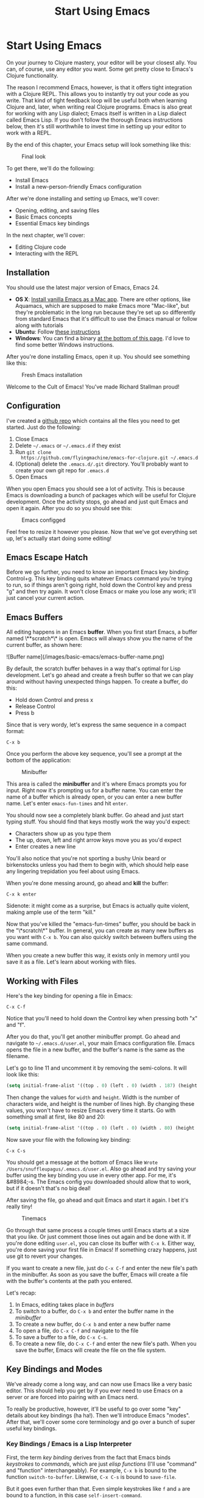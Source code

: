 #+Title: Start Using Emacs
#+OPTIONS: toc:nil
#+MDH_LINK_TITLE: Start Using Emacs
#+MDH_PREAMBLE: cbt-preamble

* Start Using Emacs

On your journey to Clojure mastery, your editor will be your closest
ally. You can, of course, use any editor you want. Some get pretty
close to Emacs's Clojure functionality.

The reason I recommend Emacs, however, is that it offers tight
integration with a Clojure REPL. This allows you to instantly try out
your code as you write. That kind of tight feedback loop will be
useful both when learning Clojure and, later, when writing real
Clojure programs. Emacs is also great for working with any Lisp
dialect; Emacs itself is written in a Lisp dialect called Emacs Lisp.
If you don't follow the thorough Emacs instructions below, then it's
still worthwhile to invest time in setting up your editor to work with
a REPL.

By the end of this chapter, your Emacs setup will look something like
this:

#+CAPTION: Final look
[[./images/basic-emacs/emacs-final.png]]

To get there, we'll do the following:

- Install Emacs
- Install a new-person-friendly Emacs configuration

After we're done installing and setting up Emacs, we'll cover:

- Opening, editing, and saving files
- Basic Emacs concepts
- Essential Emacs key bindings

In the next chapter, we'll cover:

- Editing Clojure code
- Interacting with the REPL
  
** Installation

You should use the latest major version of Emacs, Emacs 24.

- *OS X*: [[http://emacsformacosx.com/][Install vanilla Emacs as a Mac app]]. There are other options,
  like Aquamacs, which are supposed to make Emacs more "Mac-like", but
  they're problematic in the long run because they're set up so
  differently from standard Emacs that it's difficult to use the Emacs
  manual or follow along with tutorials
- *Ubuntu*: Follow [[https://launchpad.net/~cassou/+archive/emacs][these instructions]]
- *Windows*: You can find a binary [[http://ftp.gnu.org/gnu/emacs/windows/][at the bottom of this page]]. I'd
  love to find some better Windows instructions.

After you're done installing Emacs, open it up. You should see
something like this:

#+CAPTION: Fresh Emacs installation
[[./images/basic-emacs/emacs-fresh.png]]

Welcome to the Cult of Emacs! You've made Richard Stallman proud!

** Configuration

I've created a [[https://github.com/flyingmachine/emacs-for-clojure][github repo]] which contains all the files you need to
get started. Just do the following:

1. Close Emacs
2. Delete =~/.emacs= or =~/.emacs.d= if they exist
3. Run =git clone
   https://github.com/flyingmachine/emacs-for-clojure.git ~/.emacs.d=
4. (Optional) delete the =.emacs.d/.git= directory. You'll probably
   want to create your own git repo for =.emacs.d=
5. Open Emacs

When you open Emacs you should see a lot of activity. This is because
Emacs is downloading a bunch of packages which will be useful for
Clojure development. Once the activity stops, go ahead and just quit
Emacs and open it again. After you do so you should see this:

#+CAPTION: Emacs configged
[[./images/basic-emacs/emacs-configged.png]]

Feel free to resize it however you please. Now that we've got
everything set up, let's actually start doing some editing!

** Emacs Escape Hatch

Before we go further, you need to know an important Emacs key binding:
Control+g. This key binding quits whatever Emacs command you're trying
to run, so if things aren't going right, hold down the Control key and
press "g" and then try again. It won't close Emacs or make you lose
any work; it'll just cancel your current action.

** Emacs Buffers

All editing happens in an Emacs **buffer**. When you first start Emacs,
a buffer named \**scratch*\* is open. Emacs will always show you the
name of the current buffer, as shown here:

![Buffer name](/images/basic-emacs/emacs-buffer-name.png)

By default, the scratch buffer behaves in a way that's optimal for
Lisp development. Let's go ahead and create a fresh buffer so that we
can play around without having unexpected things happen. To create a
buffer, do this:

- Hold down Control and press x
- Release Control
- Press b

Since that is very wordy, let's express the same sequence in a compact
format:

#+BEGIN_SRC 
C-x b
#+END_SRC

Once you perform the above key sequence, you'll see a prompt at the
bottom of the application:

#+CAPTION: Minibuffer
[[./images/basic-emacs/emacs-buffer-prompt.png]]

This area is called the *minibuffer* and it's where Emacs prompts
you for input. Right now it's prompting us for a buffer name. You can
enter the name of a buffer which is already open, or you can enter a
new buffer name. Let's enter =emacs-fun-times= and hit =enter=.

You should now see a completely blank buffer. Go ahead and just start
typing stuff. You should find that keys mostly work the way you'd
expect:

- Characters show up as you type them
- The up, down, left and right arrow keys move you as you'd expect
- Enter creates a new line

You'll also notice that you're not sporting a bushy Unix beard or
birkenstocks unless you had them to begin with, which should help ease
any lingering trepidation you feel about using Emacs.

When you're done messing around, go ahead and *kill* the buffer:

#+BEGIN_SRC 
C-x k enter
#+END_SRC

Sidenote: it might come as a surprise, but Emacs is actually quite
violent, making ample use of the term "kill."

Now that you've killed the "emacs-fun-times" buffer, you should be
back in the "\*scratch\*" buffer. In general, you can create as many
new buffers as you want with =C-x b=. You can also quickly switch
between buffers using the same command.

When you create a new buffer this way, it exists only in memory until
you save it as a file. Let's learn about working with files.

** Working with Files

Here's the key binding for opening a file in Emacs:

#+BEGIN_SRC 
C-x C-f
#+END_SRC

Notice that you'll need to hold down the Control key when pressing
both "x" and "f".

After you do that, you'll get another minibuffer prompt. Go ahead and
navigate to =~/.emacs.d/user.el=, your main Emacs configuration file.
Emacs opens the file in a new buffer, and the buffer's name is the
same as the filename.

Let's go to line 11 and uncomment it by removing the semi-colons. It
will look like this:

#+BEGIN_SRC cl
(setq initial-frame-alist '((top . 0) (left . 0) (width . 187) (height . 77)))
#+END_SRC

Then change the values for =width= and =height=. Width is the number
of characters wide, and height is the number of lines high. By
changing these values, you won't have to resize Emacs every time it
starts. Go with something small at first, like 80 and 20:

#+BEGIN_SRC cl
(setq initial-frame-alist '((top . 0) (left . 0) (width . 80) (height . 20)))
#+END_SRC

Now save your file with the following key binding:

#+BEGIN_SRC 
C-x C-s
#+END_SRC

You should get a message at the bottom of Emacs like =Wrote
/Users/snuffleupagus/.emacs.d/user.el=. Also go ahead and try saving
your buffer using the key binding you use in every other app. For me,
it's &#8984;-s. The Emacs config you downloaded should allow that to
work, but if it doesn't that's no big deal!

After saving the file, go ahead and quit Emacs and start it again. I
bet it's really tiny!

#+CAPTION: Tinemacs
[[./images/basic-emacs/emacs-20-20.png]]

Go through that same process a couple times until Emacs starts at a
size that you like. Or just comment those lines out again and be done
with it. If you're done editing =user.el=, you can close its buffer
with =C-x k=. Either way, you're done saving your first file in Emacs!
If something crazy happens, just use git to revert your changes.

If you want to create a new file, just do =C-x C-f= and enter the new
file's path in the minibuffer. As soon as you save the buffer, Emacs
will create a file with the buffer's contents at the path you entered.

Let's recap:

1. In Emacs, editing takes place in /buffers/
2. To switch to a buffer, do =C-x b= and enter the buffer name in the
   /minibuffer/
3. To create a new buffer, do =C-x b= and enter a new buffer name
4. To open a file, do =C-x C-f= and navigate to the file
5. To save a buffer to a file, do =C-x C-s=.
6. To create a new file, do =C-x C-f= and enter the new file's path.
   When you save the buffer, Emacs will create the file on the file
   system.

** Key Bindings and Modes

We've already come a long way, and can now use Emacs like a very basic
editor. This should help you get by if you ever need to use Emacs
on a server or are forced into pairing with an Emacs nerd.

To really be productive, however, it'll be useful to go over some
"key" details about key bindings (ha ha!). Then we'll introduce Emacs
"modes". After that, we'll cover some core terminology and go over a
bunch of super useful key bindings.

*** Key Bindings / Emacs is a Lisp Interpreter

First, the term /key binding/ derives from the fact that Emacs binds
/keystrokes/ to /commands/, which are just /elisp functions/ (I'll use
"command" and "function" interchangeably). For example, =C-x b= is
bound to the function =switch-to-buffer=. Likewise, =C-x C-s= is bound
to =save-file=.

But it goes even further than that. Even simple keystrokes like =f=
and =a= are bound to a function, in this case =self-insert-command=.

From Emacs's point of view, all functions are created equal. You can
redefine functions, even core functions like =save-file=. You probably
won't /want/ to, but you can.

This is because, at its core, Emacs is "just" a Lisp interpreter which
happens to load code editing facilities. From the perspective of
Emacs, =save-file= is just a function, as is =switch-to-buffer= and
almost any other command you can run. Not only that, any functions
/you/ create are treated the same as any built-in functions. You can
even use Emacs to execute elisp, modifying Emacs as it runs - but
that's a tale for another day.

This is why Emacs is so flexible and why people like myself are so
crazy about Emacs. Yes, it has a lot of surface of complexity which
can be difficult to learn. But underlying it is the elegant simplicity
of Lisp and the infinite tinkerability which comes with it.

This tinkerability extends to key bindings in another way. Just as you
can redefine existing functions, you can create, redefine, and remove
key bindings.

You can also run functions by name, without a specific keybinding,
using =M-x {function-name}=, e.g. =M-x save-buffer=. "M" stands for
"meta", a key which modern keyboards don't possess but which is
usually mapped to "Alt" or "Option". =M-x= runs the =smex= command,
which prompts you for the name of another command to be run.

Now that we understand key bindings and functions, we can understand
what modes are and how they work.

*** Modes

An Emacs *mode* is primarily a collection of key bindings and
functions which are packaged together to help you be productive when
editing different types of files. Modes also do things like tell Emacs
how to do syntax highlighting but I think that's of secondary
importance and we won't cover that.

For example, when editing a Clojure file you'll want to load
Clojure mode. Right now I'm writing a Markdown file and I'm using
Markdown mode. When editing Clojure, we'll make use of the key
binding =C-c C-k= to load the current buffer into a REPL and compile
it.

Modes come in two flavors: /major/ modes and /minor/ modes. Markdown
mode and Clojure mode are both major modes. Major modes are usually
set by Emacs when you open a file, but you can also set the mode
explicitly with e.g. =M-x clojure-mode= or =M-x major-mode=; you set
a mode by running the relevant Emacs command. Only one major mode is
active at a time.

Whereas major modes specialize Emacs for a certain file type, minor
modes usually provide functionally that's useful across many file
types. For example, Abbrev mode "automatically expands text based on
pre-defined abbreviation definitions" (per the [[http://www.gnu.org/software/emacs/manual/html_node/emacs/Minor-Modes.html#Minor-Modes][Emacs manual]]). You can
have multiple minor modes active at the same time.

You can see which modes are active on the *mode line*:

#+CAPTION: Emacs mode line
[[./images/basic-emacs/emacs-mode-line.png]]

If you open a file and Emacs doesn't load a major mode for it, chances
are that one exists. You'll just need to download its package...

*** Installing Packages

A lot of modes are distributed as =packages=, which are just bundles
of elisp files stored in a package repository. Emacs 24, which you
should have installed, makes it very easy to browse and install
packages. =M-x package-list-packages= will show you almost every
package available just make sure you run =M-x
package-refresh-contents= first so you get the latest list. You can
install packages with =M-x package-install=.

You can also customize Emacs by loading your own elisp files or files
you find on the Internet. [[http://www.masteringemacs.org/articles/2010/10/04/beginners-guide-to-emacs/][This guide]] has a good description of how to
load customizations under the section "Loading New Packages" toward
the bottom of the article.

** Core Editing Terminology and Key Bindings

If all you want to do is use Emacs like Notepad, then you can skip
this section entirely! But you'll be missing out on some great stuff:

- Key Emacs terms
- How to select text, cut it, copy it, and paste it
- How to select text, cut it, copy it, and paste it (see what I did
  there? Ha ha ha!)
- How to move through a buffer efficiently

To get started, open up a new buffer in Emacs and name it
"jack-handy". Then paste in the following text:

#+BEGIN_SRC 
If you were a pirate, you know what would be the one thing that would
really make you mad? Treasure chests with no handles. How the hell are
you supposed to carry it?!

The face of a child can say it all, especially the mouth part of the
face.

To me, boxing is like a ballet, except there's no music, no
choreography, and the dancers hit each other.
#+END_SRC

*** Point

If you've been following along, then you should see an orangey-red
rectangle in your Emacs buffer. This is the *cursor* and it's the
graphical representation of the *point*. Point is where all the
magic happens - you insert text at point and most editing commands
happen in relation to point. And even though your cursor appears to
rest on top of a character, point is actually located between that
character and the previous one.

For example, place your cursor over the "f" in "If you were a pirate".
Point is located between "I" and "f". Now, if you do =C-k=, then all
the text from the letter "f" onward will disappear. =C-k= runs the
command =kill-line=, which "kills" all text after point on the current
line (We'll talk more about killing later). Go ahead and undo that
change with =C-/=. Also try your normal OS key binding for undo.

*** Movement

You can use your arrow keys to move point just like in any GUI text
editor, but there are many key bindings which will allow you to move
more efficiently:

| Keys   | Description                                                                                         |
|--------+-----------------------------------------------------------------------------------------------------|
| C-a    | Move to beginning of line                                                                           |
| M-m    | Move to the first non-whitespace character on the line                                              |
| C-e    | Move to end of line                                                                                 |
| C-f    | Move forward one character                                                                          |
| C-b    | Move backward one character                                                                         |
| M-f    | Move forward one word (I use this a lot)                                                            |
| M-b    | Move backward one word (I use this a lot, too)                                                      |
| C-s    | Regex search for text in the current buffer and move to it. Hit C-s again to move to the next match |
| C-r    | Same as above, but search in reverse                                                                |
| M-&lt; | Move to beginning of buffer                                                                         |
| M-&gt; | Move to end of buffer                                                                               |
| M-g g  | Go to line                                                                                          |

Go ahead and try these out in your Jack Handy quotes buffer!

*** Selection / Regions

In Emacs, we don't /select/ text. We create *regions*, and we do so
by setting the *mark* with =C-spc= (control+space). Then, when you
move point, everything between /mark/ and /point/ is the region. It's
very similar to shift-selecting text for basic purposes. For example,
do the following in your Jack Handy quotes buffer:

1. Go to the beginning of the file
2. Do =C-spc=
3. Do =M-f= twice. You should see a highlighted region encompassing
   "If you".
4. Press backspace. That should delete "If you".

One cool thing about using mark instead of shift-selecting text is
that you're free to use all of Emacs's movement commands after you set
the mark. For example, you could set a mark and then use =C-s= to
search for some bit of text hundreds of lines down in your buffer.
Doing so would create a very large region, and you wouldn't have to
strain your pinky holding down the shift key.

Regions also let you operate within limited areas of the buffer:

1. Create a region encompassing "The face of a child can say it all"
2. Do =M-x replace-string= and replace "face" with "head"

This will perform the replacement only in the current region rather
than the entire buffer after point, which is the default behavior.

*** Killing and the Kill Ring

In most applications we can "cut" text, which is only mildly violent.
We can also "copy" and "paste." Cutting and copying add the selection
to the clipboard, and pasting copies the contents of the clipboard to
the current application.

In Emacs, we take the homicidal approach and *kill* regions, adding
them to do the *kill ring*. Don't you feel /braver/ and /truer/
knowing that you're laying waste to untold kilobytes of text?

We then *yank*, inserting the most recently killed text at point. We
can also *copy* text to the kill ring without actually killing it.

Why bother with all this morbid terminology? Well, first, so you won't
be frightened when you hear someone talking about killing things in
Emacs. But more importantly, Emacs allows you to do things that you
can't do with the simple cut/copy/paste/clipboard featureset.

Emacs stores multiple blocks of text on the kill ring, and you can
cycle through them. This is cool because you can cycle through the
kill ring to retrieve text you killed a long time ago. Let's see this
in action:

1. Create a region over the word "Treasure" in the first line.
2. Do =M-w=, which is bound to the =kill-ring-save= command.
3. Move point to the word "choreograpahy" on the last line.
4. Do =M-d=, which is bound to the =kill-word= command
5. Do =C-y=. This will insert the text you just killed,
   "choreograpahy"
6. Do =M-y=. This will remove "choreograpahy" and insert "Treasure"

So what just happened here? First, you added "Treasure" to the kill
ring. Then you added "choreograpahy" to the kill ring . Next, you
yanked "choreograpahy" from the kill ring. Finally, you replaced the
last yank, "choreograpahy", with the previous kill, "Treasure".

Here's a summary of key bindings: 

| Keys | Description                           |
|------+---------------------------------------|
| C-w  | Kill region                           |
| M-w  | Copy region to kill ring              |
| C-y  | Yank                                  |
| M-y  | Cycle through kill ring after yanking |
| M-d  | Kill word                             |
| C-k  | Kill line                             |

*** Editing and Help

Here are some editing keybindings you should know about:

| Keys | Description                                                                |
|------+----------------------------------------------------------------------------|
| Tab  | Indent line                                                                |
| C-j  | New line and indent, equivalent to "enter" followed by "tab"               |
| M-/  | Hippie expand, cycles through possible expansions of the text before point |
| M-\  | Delete all spaces and tabs around point. I use this one a lot              |


Emacs has excellent built-in help. These two keybindings will serve
you well:

| Keys               | Description                                                                                                                   |
|--------------------+-------------------------------------------------------------------------------------------------------------------------------|
| C-h k (keybinding) | Describes the function bound to the keybinding. To get this to work, you actually perform the key sequence after typing C-h k |
| C-h f              | Describe function                                                                                                             |

The help text appears in a new "window", a concept we cover in the
next chapter. For now, you can close help windows by pressing =C-x o
q=.

** Continue Learning

Emacs is one of the longest-lived editors, and its adherents often
approach the fanatical in their enthusiasm for it. It can be awkward
to use at first, but stick with it and you will be amply rewarded over
your lifetime.

Personally, I feel inspired whenever I open Emacs. Like a craftsman
entering his workshop, I feel a realm of possibility open before me. I
feel the comfort of an environment that has evolved over time to fit
me perfectly &mdash; an assortment of packages and keybindings which
help me bring ideas to life day after day.

These resources will help you as you continue you on your Emacs
journey:

- [[http://www.gnu.org/software/emacs/manual/html_node/emacs/index.html#Top][The Emacs Manual]], excellent, comprehensive instructions. Download
  the PDF and read it on the go! Spend some time with it every
  morning!
- [[Mastering Emacs][http://www.masteringemacs.org/reading-guide/]] This is one of the best
  Emacs resources.
- [[http://www.ic.unicamp.br/~helio/disciplinas/MC102/Emacs_Reference_Card.pdf][Emacs Reference Card]], a nice cheat sheet
- [[http://sachachua.com/blog/wp-content/uploads/2013/05/How-to-Learn-Emacs8.png][How to Learn Emacs, a Visual One-pager]] for the more visually-minded
  folks
- =C-h t=, the built-in tutorial

## Summary

Whew! We covered a lot of ground:

- Installing and configuring Emacs
- Quitting Emacs commands with =C-g=
- How to switch and create bufferse with =C-x b=
- Killing buffers with =C-x k=
- Opening files with =C-x C-f=
- Saving files with =C-x C-s=
- How Emacs is a Lisp interpreter
- How key bindings are related to commands
- How to run commands with =M-x {{command-name}}=
- How to install packages with =M-x package-install=
- Modes are collections of key bindings and functions
- There are major and minor modes
- Key Emacs terms
    - Point
    - Mark
    - Region
    - Killing
    - The kill ring
    - Yanking
- Moving point

With all of this hard-won Emacs knowledge under our belt, let's start
using Emacs with Clojure!

